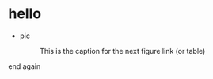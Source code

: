 * hello
  + pic
    #+CAPTION: This is the caption for the next figure link (or table)
    #+NAME:   fig:SED-HR4049
    [[https://raw.githubusercontent.com/harrifeng/harrifeng.github.io/master/static/images/cpf9.png]]
     
     

end again
